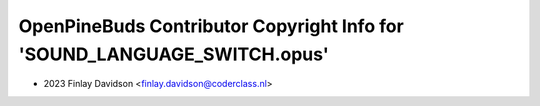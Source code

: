 =========================================================================
OpenPineBuds Contributor Copyright Info for 'SOUND_LANGUAGE_SWITCH.opus'
=========================================================================

* 2023 Finlay Davidson <finlay.davidson@coderclass.nl>

